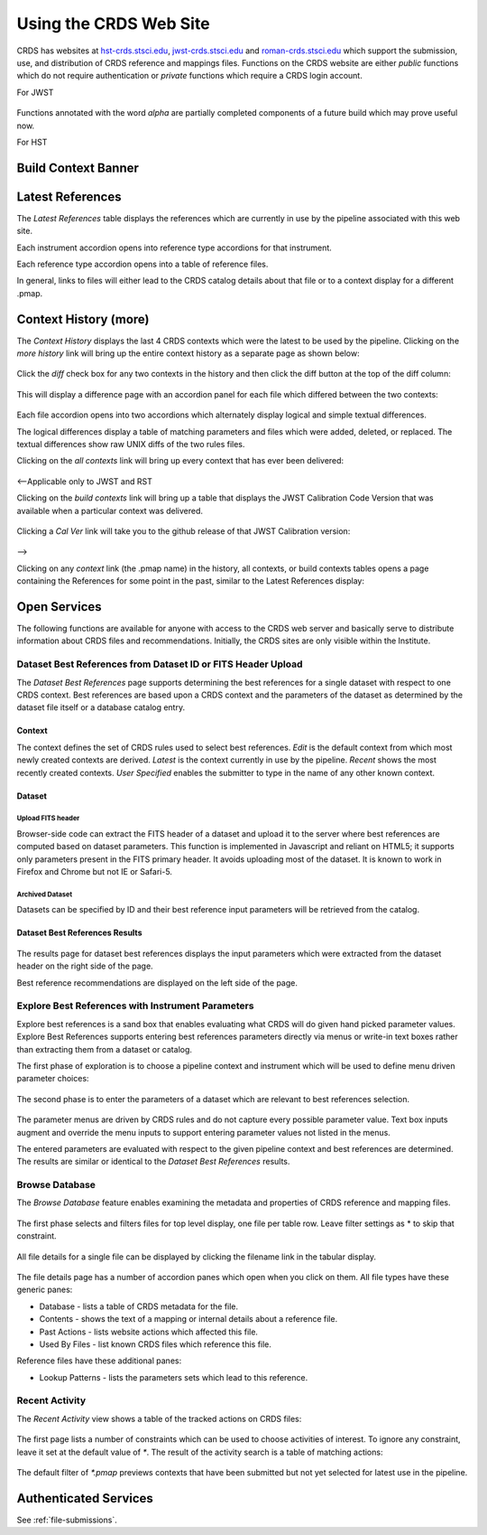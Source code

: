 
Using the CRDS Web Site
=======================

CRDS has websites at hst-crds.stsci.edu_, jwst-crds.stsci.edu_ and roman-crds.stsci.edu_ which support
the submission, use, and distribution of CRDS reference and mappings files.
Functions on the CRDS website are either *public* functions which do not require
authentication or *private* functions which require a CRDS login account.

.. _hst-crds.stsci.edu: http://hst-crds.stsci.edu/
.. _jwst-crds.stsci.edu: http://jwst-crds.stsci.edu/
.. _roman-crds.stsci.edu: http://roman-crds.stsci.edu/

For JWST

.. figure:: images/jwst_web_index.png
   :scale: 50 %
   :alt: jwst home page of CRDS website

Functions annotated with the word `alpha` are partially completed components of
a future build which may prove useful now.

For HST

.. figure:: images/hst_web_index.png
   :scale: 50 %
   :alt: hst home page of CRDS website


Build Context Banner
----------------------

Latest References
----------------------

The *Latest References* table displays the references which are currently in use
by the pipeline associated with this web site.   

Each instrument accordion opens into reference type accordions for that instrument.

Each reference type accordion opens into a table of reference files.

In general,  links to files will either lead to the CRDS catalog details about that
file or to a context display for a different .pmap.

Context History (more)
----------------------

The *Context History* displays the last 4 CRDS contexts which were the latest to be used by the pipeline. Clicking on the `more history` link will bring up
the entire context history as a separate page as shown below:

.. figure:: images/web_context_history.png
   :scale: 50 %
   :alt: History of CRDS latest contexts
   
Click the `diff` check box for any two contexts in the history and then click
the diff button at the top of the diff column:

.. figure:: images/web_context_diff_1.png
   :scale: 50 %
   :alt: CRDS context diff request

This will display a difference page with an accordion panel for each file which
differed between the two contexts:
    
.. figure:: images/web_context_diff_2.png
   :scale: 50 %
   :alt: CRDS context diff request

Each file accordion opens into two accordions which alternately display logical
and simple textual differences.

The logical differences display a table of matching parameters and files which
were added, deleted, or replaced.  The textual differences show raw UNIX diffs
of the two rules files.

Clicking on the `all contexts` link will bring up every context that has ever been delivered:

.. figure:: images/web_context_all.png
   :scale: 50 %
   :alt: All CRDS contexts

<--Applicable only to JWST and RST

Clicking on the `build contexts` link will bring up a table that displays the JWST Calibration Code Version that was
available when a particular context was delivered.

.. figure:: images/web_context_build_table.png
   :scale: 50 %
   :alt: Build CRDS contexts

Clicking a `Cal Ver` link will take you to the github release of that JWST Calibration version:

.. figure:: images/web_context_cal_ver.png
   :scale: 50 %
   :alt: Cal Ver CRDS contexts


-->

Clicking on any `context` link (the .pmap name) in the history, all contexts, or build contexts tables opens a
page containing the References for some point in the past, similar to the Latest References display:

.. figure:: images/web_context_table.png
   :scale: 50 %
   :alt: CRDS historical references display


Open Services
-------------

The following functions are available for anyone with access to the CRDS web
server and basically serve to distribute information about CRDS files and
recommendations. Initially, the CRDS sites are only visible within the Institute.

Dataset Best References from Dataset ID or FITS Header Upload
.............................................................

The *Dataset Best References* page supports determining the best references for
a single dataset with respect to one CRDS context. Best references are based 
upon a CRDS context and the parameters of the dataset as determined by the 
dataset file itself or a database catalog entry.

.. figure:: images/web_dataset_bestrefs.png
   :scale: 50 %
   :alt: dataset based best references input page

Context
+++++++

The context defines the set of CRDS rules used to select best references.
*Edit* is the default context from which most newly created contexts are derived.  
*Latest* is the context currently in use by the pipeline.   *Recent* shows
the most recently created contexts.   *User Specified* enables the submitter to 
type in the name of any other known context.

Dataset
+++++++

Upload FITS header
!!!!!!!!!!!!!!!!!!

Browser-side code can extract the FITS header of a dataset and upload it to the
server where best references are computed based on dataset parameters.   This
function is implemented in Javascript and reliant on HTML5;  it supports only
parameters present in the FITS primary header.   It avoids uploading most of the
dataset.   It is known to work in Firefox and Chrome but not IE or Safari-5.
  
Archived Dataset
!!!!!!!!!!!!!!!!

Datasets can be specified by ID and their best reference input parameters will 
be retrieved from the catalog.

Dataset Best References Results
+++++++++++++++++++++++++++++++

.. figure:: images/web_dataset_bestrefs_results.png
   :scale: 50 %
   :alt: dataset based best references results page
   
The results page for dataset best references displays the input parameters which
were extracted from the dataset header on the right side of the page.

Best reference recommendations are displayed on the left side of the page.


Explore Best References with Instrument Parameters
..................................................

Explore best references is a sand box that enables evaluating what CRDS will do
given hand picked parameter values.  Explore Best References supports entering
best references parameters directly via menus or write-in text boxes rather
than extracting them from a dataset or catalog.

The first phase of exploration is to choose a pipeline context and instrument
which will be used to define menu driven parameter choices:   

.. figure:: images/web_explore_bestrefs.png
   :scale: 50 %
   :alt: user input based best references

The second phase is to enter the parameters of a dataset which are relevant 
to best references selection.  

.. figure:: images/web_explore_bestrefs_parameters.png
   :scale: 50 %
   :alt: user input based best references

The parameter menus are driven by CRDS rules and do not capture every possible
parameter value.  Text box inputs augment and override the menu inputs to
support entering parameter values not listed in the menus.

The entered parameters are evaluated with respect to the given pipeline context
and best references are determined.   The results are similar or identical to
the *Dataset Best References* results.

Browse Database
...............

The *Browse Database* feature enables examining the metadata and properties of
CRDS reference and mapping files.

.. figure:: images/web_browse_database.png
   :scale: 50 %
   :alt: database browse filter page

The first phase selects and filters files for top level display, one file per
table row.  Leave filter settings as \* to skip that constraint.

.. figure:: images/web_browse_database_files.png
   :scale: 50 %
   :alt: database browse filter page

All file details for a single file can be displayed by clicking the filename
link in the tabular display.
         
.. figure:: images/web_browse_database_details.png
   :scale: 50 %
   :alt: database browse details page
   
The file details page has a number of accordion panes which open when you
click on them.  All file types have these generic panes:

- Database - lists a table of CRDS metadata for the file.

- Contents - shows the text of a mapping or internal details about a reference file.

- Past Actions  - lists website actions which affected this file.

- Used By Files - list known CRDS files which reference this file.

Reference files have these additional panes:

- Lookup Patterns - lists the parameters sets which lead to this reference.

Recent Activity
...............

The *Recent Activity* view shows a table of the tracked actions on CRDS files:

.. figure:: images/web_recent_activity.png
   :scale: 50 %
   :alt: database browse details page
   
The first page lists a number of constraints which can be used to choose
activities of interest.   To ignore any constraint,  leave it set at the default
value of `*`.   The result of the activity search is a table of matching actions:

.. figure:: images/web_recent_activity_results.png
   :scale: 50 %
   :alt: database browse details page
   
The default filter of `*.pmap` previews contexts that have been submitted but
not yet selected for latest use in the pipeline.

Authenticated Services
----------------------

See :ref:`file-submissions`.

